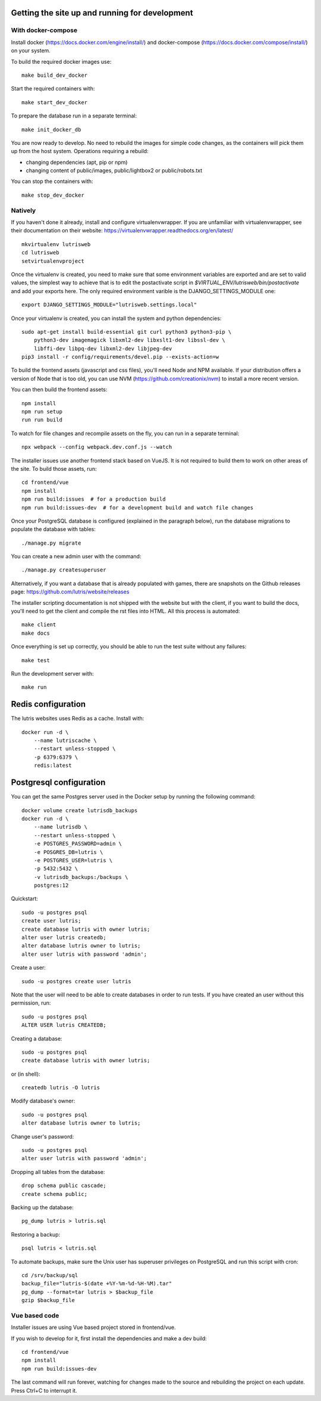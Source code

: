 Getting the site up and running for development
===============================================

With docker-compose
-------------------

Install docker (https://docs.docker.com/engine/install/) and
docker-compose (https://docs.docker.com/compose/install/) on your system.

To build the required docker images use::

    make build_dev_docker

Start the required containers with::

    make start_dev_docker

To prepare the database run in a separate terminal::

    make init_docker_db

You are now ready to develop. No need to rebuild the images for simple
code changes, as the containers will pick them up from the host system.
Operations requiring a rebuild:

- changing dependencies (apt, pip or npm)
- changing content of public/images, public/lightbox2 or public/robots.txt

You can stop the containers with::

    make stop_dev_docker

Natively
--------

If you haven't done it already, install and configure virtualenvwrapper.
If you are unfamiliar with virtualenvwrapper, see their documentation on
their website: https://virtualenvwrapper.readthedocs.org/en/latest/

::

    mkvirtualenv lutrisweb
    cd lutrisweb
    setvirtualenvproject

Once the virtualenv is created, you need to make sure that some
environment variables are exported and are set to valid values, the
simplest way to achieve that is to edit the postactivate script in
`$VIRTUAL_ENV/lutrisweb/bin/postactivate` and add your exports here.
The only required environment varible is the DJANGO_SETTINGS_MODULE one::

    export DJANGO_SETTINGS_MODULE="lutrisweb.settings.local"

Once your virtualenv is created, you can install the system and python
dependencies::

    sudo apt-get install build-essential git curl python3 python3-pip \
        python3-dev imagemagick libxml2-dev libxslt1-dev libssl-dev \
        libffi-dev libpq-dev libxml2-dev libjpeg-dev
    pip3 install -r config/requirements/devel.pip --exists-action=w

To build the frontend assets (javascript and css files), you'll
need Node and NPM available. If your distribution offers a version of
Node that is too old, you can use NVM (https://github.com/creationix/nvm)
to install a more recent version.

You can then build the frontend assets::

    npm install
    npm run setup
    run run build

To watch for file changes and recompile assets on the fly, you can run in a
separate terminal::

    npx webpack --config webpack.dev.conf.js --watch

The installer issues use another frontend stack based on VueJS. It is not
required to build them to work on other areas of the site. To build those
assets, run::

    cd frontend/vue
    npm install
    npm run build:issues  # for a production build
    npm run build:issues-dev  # for a development build and watch file changes

Once your PostgreSQL database is configured (explained in the paragraph below),
run the database migrations to populate the database with tables::

    ./manage.py migrate

You can create a new admin user with the command::

    ./manage.py createsuperuser

Alternatively, if you want a database that is already populated with games,
there are snapshots on the Github releases page:
https://github.com/lutris/website/releases

The installer scripting documentation is not shipped with the website but
with the client, if you want to build the docs, you'll need to get the
client and compile the rst files into HTML. All this process is
automated::

    make client
    make docs

Once everything is set up correctly, you should be able to run the test
suite without any failures::

    make test

Run the development server with::

    make run

Redis configuration
===================

The lutris websites uses Redis as a cache. Install with::

    docker run -d \
        --name lutriscache \
        --restart unless-stopped \
        -p 6379:6379 \
        redis:latest


Postgresql configuration
========================

You can get the same Postgres server used in the Docker setup by running the
following command::

    docker volume create lutrisdb_backups
    docker run -d \
        --name lutrisdb \
        --restart unless-stopped \
        -e POSTGRES_PASSWORD=admin \
        -e POSGRES_DB=lutris \
        -e POSTGRES_USER=lutris \
        -p 5432:5432 \
        -v lutrisdb_backups:/backups \
        postgres:12

Quickstart::

    sudo -u postgres psql
    create user lutris;
    create database lutris with owner lutris;
    alter user lutris createdb;
    alter database lutris owner to lutris;
    alter user lutris with password 'admin';

Create a user::

    sudo -u postgres create user lutris

Note that the user will need to be able to create databases in order to
run tests. If you have created an user without this permission, run::

    sudo -u postgres psql
    ALTER USER lutris CREATEDB;

Creating a database::

    sudo -u postgres psql
    create database lutris with owner lutris;

or (in shell)::

    createdb lutris -O lutris

Modify database's owner::

    sudo -u postgres psql
    alter database lutris owner to lutris;

Change user's password::

    sudo -u postgres psql
    alter user lutris with password 'admin';

Dropping all tables from the database::

    drop schema public cascade;
    create schema public;

Backing up the database::

    pg_dump lutris > lutris.sql

Restoring a backup::

    psql lutris < lutris.sql

To automate backups, make sure the Unix user has superuser privileges on
PostgreSQL and run this script with cron::

    cd /srv/backup/sql
    backup_file="lutris-$(date +%Y-%m-%d-%H-%M).tar"
    pg_dump --format=tar lutris > $backup_file
    gzip $backup_file


Vue based code
--------------

Installer issues are using Vue based project stored in frontend/vue.

If you wish to develop for it, first install the dependencies and make a dev
build::

    cd frontend/vue
    npm install
    npm run build:issues-dev

The last command will run forever, watching for changes made to the
source and rebuilding the project on each update. Press Ctrl+C to interrupt it.

